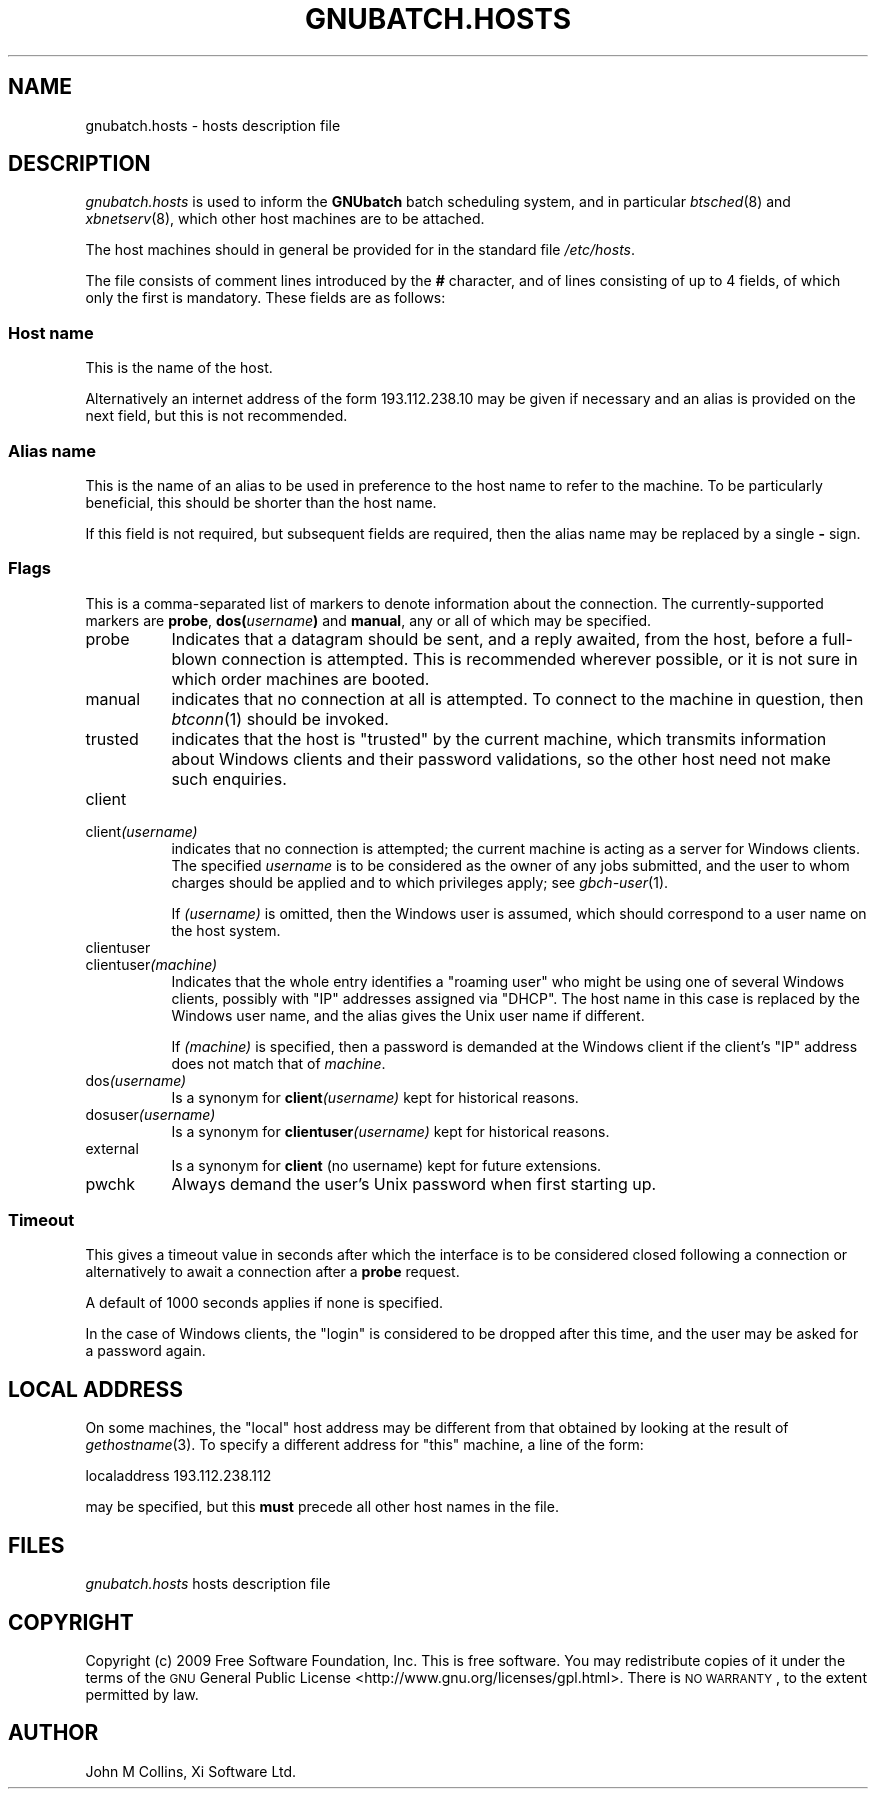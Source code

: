 .\" Automatically generated by Pod::Man 2.25 (Pod::Simple 3.16)
.\"
.\" Standard preamble:
.\" ========================================================================
.de Sp \" Vertical space (when we can't use .PP)
.if t .sp .5v
.if n .sp
..
.de Vb \" Begin verbatim text
.ft CW
.nf
.ne \\$1
..
.de Ve \" End verbatim text
.ft R
.fi
..
.\" Set up some character translations and predefined strings.  \*(-- will
.\" give an unbreakable dash, \*(PI will give pi, \*(L" will give a left
.\" double quote, and \*(R" will give a right double quote.  \*(C+ will
.\" give a nicer C++.  Capital omega is used to do unbreakable dashes and
.\" therefore won't be available.  \*(C` and \*(C' expand to `' in nroff,
.\" nothing in troff, for use with C<>.
.tr \(*W-
.ds C+ C\v'-.1v'\h'-1p'\s-2+\h'-1p'+\s0\v'.1v'\h'-1p'
.ie n \{\
.    ds -- \(*W-
.    ds PI pi
.    if (\n(.H=4u)&(1m=24u) .ds -- \(*W\h'-12u'\(*W\h'-12u'-\" diablo 10 pitch
.    if (\n(.H=4u)&(1m=20u) .ds -- \(*W\h'-12u'\(*W\h'-8u'-\"  diablo 12 pitch
.    ds L" ""
.    ds R" ""
.    ds C` ""
.    ds C' ""
'br\}
.el\{\
.    ds -- \|\(em\|
.    ds PI \(*p
.    ds L" ``
.    ds R" ''
'br\}
.\"
.\" Escape single quotes in literal strings from groff's Unicode transform.
.ie \n(.g .ds Aq \(aq
.el       .ds Aq '
.\"
.\" If the F register is turned on, we'll generate index entries on stderr for
.\" titles (.TH), headers (.SH), subsections (.SS), items (.Ip), and index
.\" entries marked with X<> in POD.  Of course, you'll have to process the
.\" output yourself in some meaningful fashion.
.ie \nF \{\
.    de IX
.    tm Index:\\$1\t\\n%\t"\\$2"
..
.    nr % 0
.    rr F
.\}
.el \{\
.    de IX
..
.\}
.\"
.\" Accent mark definitions (@(#)ms.acc 1.5 88/02/08 SMI; from UCB 4.2).
.\" Fear.  Run.  Save yourself.  No user-serviceable parts.
.    \" fudge factors for nroff and troff
.if n \{\
.    ds #H 0
.    ds #V .8m
.    ds #F .3m
.    ds #[ \f1
.    ds #] \fP
.\}
.if t \{\
.    ds #H ((1u-(\\\\n(.fu%2u))*.13m)
.    ds #V .6m
.    ds #F 0
.    ds #[ \&
.    ds #] \&
.\}
.    \" simple accents for nroff and troff
.if n \{\
.    ds ' \&
.    ds ` \&
.    ds ^ \&
.    ds , \&
.    ds ~ ~
.    ds /
.\}
.if t \{\
.    ds ' \\k:\h'-(\\n(.wu*8/10-\*(#H)'\'\h"|\\n:u"
.    ds ` \\k:\h'-(\\n(.wu*8/10-\*(#H)'\`\h'|\\n:u'
.    ds ^ \\k:\h'-(\\n(.wu*10/11-\*(#H)'^\h'|\\n:u'
.    ds , \\k:\h'-(\\n(.wu*8/10)',\h'|\\n:u'
.    ds ~ \\k:\h'-(\\n(.wu-\*(#H-.1m)'~\h'|\\n:u'
.    ds / \\k:\h'-(\\n(.wu*8/10-\*(#H)'\z\(sl\h'|\\n:u'
.\}
.    \" troff and (daisy-wheel) nroff accents
.ds : \\k:\h'-(\\n(.wu*8/10-\*(#H+.1m+\*(#F)'\v'-\*(#V'\z.\h'.2m+\*(#F'.\h'|\\n:u'\v'\*(#V'
.ds 8 \h'\*(#H'\(*b\h'-\*(#H'
.ds o \\k:\h'-(\\n(.wu+\w'\(de'u-\*(#H)/2u'\v'-.3n'\*(#[\z\(de\v'.3n'\h'|\\n:u'\*(#]
.ds d- \h'\*(#H'\(pd\h'-\w'~'u'\v'-.25m'\f2\(hy\fP\v'.25m'\h'-\*(#H'
.ds D- D\\k:\h'-\w'D'u'\v'-.11m'\z\(hy\v'.11m'\h'|\\n:u'
.ds th \*(#[\v'.3m'\s+1I\s-1\v'-.3m'\h'-(\w'I'u*2/3)'\s-1o\s+1\*(#]
.ds Th \*(#[\s+2I\s-2\h'-\w'I'u*3/5'\v'-.3m'o\v'.3m'\*(#]
.ds ae a\h'-(\w'a'u*4/10)'e
.ds Ae A\h'-(\w'A'u*4/10)'E
.    \" corrections for vroff
.if v .ds ~ \\k:\h'-(\\n(.wu*9/10-\*(#H)'\s-2\u~\d\s+2\h'|\\n:u'
.if v .ds ^ \\k:\h'-(\\n(.wu*10/11-\*(#H)'\v'-.4m'^\v'.4m'\h'|\\n:u'
.    \" for low resolution devices (crt and lpr)
.if \n(.H>23 .if \n(.V>19 \
\{\
.    ds : e
.    ds 8 ss
.    ds o a
.    ds d- d\h'-1'\(ga
.    ds D- D\h'-1'\(hy
.    ds th \o'bp'
.    ds Th \o'LP'
.    ds ae ae
.    ds Ae AE
.\}
.rm #[ #] #H #V #F C
.\" ========================================================================
.\"
.IX Title "GNUBATCH.HOSTS 5"
.TH GNUBATCH.HOSTS 5 "2009-05-18" "GNUbatch Release 1" "GNUbatch Batch Scheduler"
.\" For nroff, turn off justification.  Always turn off hyphenation; it makes
.\" way too many mistakes in technical documents.
.if n .ad l
.nh
.SH "NAME"
gnubatch.hosts \- hosts description file
.SH "DESCRIPTION"
.IX Header "DESCRIPTION"
\&\fIgnubatch.hosts\fR is used to inform the \fBGNUbatch\fR batch
scheduling system, and in particular \fIbtsched\fR\|(8) and \fIxbnetserv\fR\|(8),
which other host machines are to be attached.
.PP
The host machines should in general be provided for in the standard
file \fI/etc/hosts\fR.
.PP
The file consists of comment lines introduced by the \fB#\fR character,
and of lines consisting of up to 4 fields, of which only
the first is mandatory. These fields are as follows:
.SS "Host name"
.IX Subsection "Host name"
This is the name of the host.
.PP
Alternatively an internet address of the form \f(CW193.112.238.10\fR may be
given if necessary and an alias is provided on the next field,
but this is not recommended.
.SS "Alias name"
.IX Subsection "Alias name"
This is the name of an alias to be used in preference to the host name
to refer to the machine. To be particularly beneficial, this should be
shorter than the host name.
.PP
If this field is not required, but subsequent fields are required,
then the alias name may be replaced by a single \fB\-\fR sign.
.SS "Flags"
.IX Subsection "Flags"
This is a comma-separated list of markers to denote information about
the connection. The currently-supported markers are \fBprobe\fR,
\&\fBdos(\fR\fIusername\fR\fB)\fR and \fBmanual\fR, any or all of which may be
specified.
.IP "probe" 8
.IX Item "probe"
Indicates that a datagram should be sent, and a reply
awaited, from the host, before a full-blown connection is
attempted. This is recommended wherever possible, or it is not sure in
which order machines are booted.
.IP "manual" 8
.IX Item "manual"
indicates that no connection at all is attempted. To connect to the
machine in question, then \fIbtconn\fR\|(1) should be invoked.
.IP "trusted" 8
.IX Item "trusted"
indicates that the host is \*(L"trusted\*(R" by the current machine, which
transmits information about Windows clients and their password
validations, so the other host need not make such enquiries.
.IP "client" 8
.IX Item "client"
.PD 0
.IP "client\fI(username)\fR" 8
.IX Item "client(username)"
.PD
indicates that no connection is attempted; the current machine is
acting as a server for Windows clients. The specified \fIusername\fR is to be
considered as the owner of any jobs submitted, and the user to whom
charges should be applied and to which privileges apply; see
\&\fIgbch\-user\fR\|(1).
.Sp
If \fI(username)\fR is omitted, then the Windows user is assumed, which
should correspond to a user name on the host system.
.IP "clientuser" 8
.IX Item "clientuser"
.PD 0
.IP "clientuser\fI(machine)\fR" 8
.IX Item "clientuser(machine)"
.PD
Indicates that the whole entry identifies a \*(L"roaming user\*(R" who might
be using one of several Windows clients, possibly with \f(CW\*(C`IP\*(C'\fR addresses
assigned via \f(CW\*(C`DHCP\*(C'\fR. The host name in this case is replaced by the
Windows user name, and the alias gives the Unix user name if
different.
.Sp
If \fI(machine)\fR is specified, then a password is demanded at the
Windows client if the client's \f(CW\*(C`IP\*(C'\fR address does not match that of
\&\fImachine\fR.
.IP "dos\fI(username)\fR" 8
.IX Item "dos(username)"
Is a synonym for \fBclient\fR\fI(username)\fR kept for historical reasons.
.IP "dosuser\fI(username)\fR" 8
.IX Item "dosuser(username)"
Is a synonym for \fBclientuser\fR\fI(username)\fR kept for historical
reasons.
.IP "external" 8
.IX Item "external"
Is a synonym for \fBclient\fR (no username) kept for future extensions.
.IP "pwchk" 8
.IX Item "pwchk"
Always demand the user's Unix password when first starting up.
.SS "Timeout"
.IX Subsection "Timeout"
This gives a timeout value in seconds after which the interface is to
be considered closed following a connection or alternatively to await
a connection after a \fBprobe\fR request.
.PP
A default of 1000 seconds applies if none is specified.
.PP
In the case of Windows clients, the \*(L"login\*(R" is considered to be
dropped after this time, and the user may be asked for a password
again.
.SH "LOCAL ADDRESS"
.IX Header "LOCAL ADDRESS"
On some machines, the \*(L"local\*(R" host address may be different from that
obtained by looking at the result of \fIgethostname\fR(3). To specify a
different address for \*(L"this\*(R" machine, a line of the form:
.PP
.Vb 1
\& localaddress 193.112.238.112
.Ve
.PP
may be specified, but this \fBmust\fR precede all other host names in the
file.
.SH "FILES"
.IX Header "FILES"
\&\fIgnubatch.hosts\fR
hosts description file
.SH "COPYRIGHT"
.IX Header "COPYRIGHT"
Copyright (c) 2009 Free Software Foundation, Inc.
This is free software. You may redistribute copies of it under the
terms of the \s-1GNU\s0 General Public License
<http://www.gnu.org/licenses/gpl.html>.
There is \s-1NO\s0 \s-1WARRANTY\s0, to the extent permitted by law.
.SH "AUTHOR"
.IX Header "AUTHOR"
John M Collins, Xi Software Ltd.
